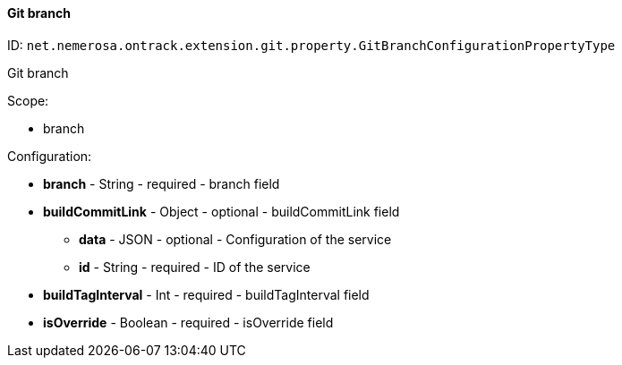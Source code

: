 [[property-net.nemerosa.ontrack.extension.git.property.GitBranchConfigurationPropertyType]]
==== Git branch

ID: `net.nemerosa.ontrack.extension.git.property.GitBranchConfigurationPropertyType`

Git branch

Scope:

* branch

Configuration:

* **branch** - String - required - branch field

* **buildCommitLink** - Object - optional - buildCommitLink field

** **data** - JSON - optional - Configuration of the service

** **id** - String - required - ID of the service

* **buildTagInterval** - Int - required - buildTagInterval field

* **isOverride** - Boolean - required - isOverride field

